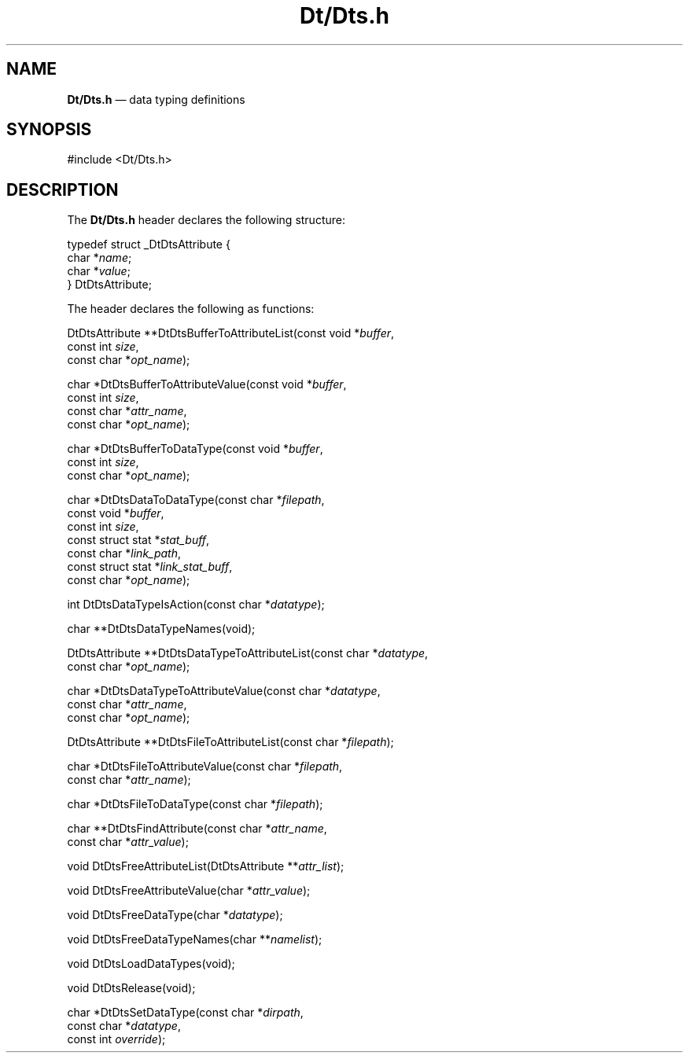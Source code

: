 '\" t
...\" DtDts.sgm /main/6 1996/09/08 19:58:55 rws $
.de P!
.fl
\!!1 setgray
.fl
\\&.\"
.fl
\!!0 setgray
.fl			\" force out current output buffer
\!!save /psv exch def currentpoint translate 0 0 moveto
\!!/showpage{}def
.fl			\" prolog
.sy sed -e 's/^/!/' \\$1\" bring in postscript file
\!!psv restore
.
.de pF
.ie     \\*(f1 .ds f1 \\n(.f
.el .ie \\*(f2 .ds f2 \\n(.f
.el .ie \\*(f3 .ds f3 \\n(.f
.el .ie \\*(f4 .ds f4 \\n(.f
.el .tm ? font overflow
.ft \\$1
..
.de fP
.ie     !\\*(f4 \{\
.	ft \\*(f4
.	ds f4\"
'	br \}
.el .ie !\\*(f3 \{\
.	ft \\*(f3
.	ds f3\"
'	br \}
.el .ie !\\*(f2 \{\
.	ft \\*(f2
.	ds f2\"
'	br \}
.el .ie !\\*(f1 \{\
.	ft \\*(f1
.	ds f1\"
'	br \}
.el .tm ? font underflow
..
.ds f1\"
.ds f2\"
.ds f3\"
.ds f4\"
.ta 8n 16n 24n 32n 40n 48n 56n 64n 72n 
.TH "Dt/Dts\&.h" "file formats"
.SH "NAME"
\fBDt/Dts\&.h\fP \(em data typing definitions
.SH "SYNOPSIS"
.PP
.nf
#include <Dt/Dts\&.h>
.fi
.SH "DESCRIPTION"
.PP
The
\fBDt/Dts\&.h\fP header declares the following structure:
.PP
.nf
\f(CWtypedef struct  _DtDtsAttribute {
        char    *\fIname\fP;
        char    *\fIvalue\fP;
} DtDtsAttribute;\fR
.fi
.PP
.PP
The header declares the following as functions:
.PP
.nf
DtDtsAttribute **DtDtsBufferToAttributeList(const void *\fIbuffer\fP,
        const int \fIsize\fP,
        const char *\fIopt_name\fP);
.fi
.PP
.nf
char *DtDtsBufferToAttributeValue(const void *\fIbuffer\fP,
        const int \fIsize\fP,
        const char *\fIattr_name\fP,
        const char *\fIopt_name\fP);
.fi
.PP
.nf
char *DtDtsBufferToDataType(const void *\fIbuffer\fP,
        const int \fIsize\fP,
        const char *\fIopt_name\fP);
.fi
.PP
.nf
char *DtDtsDataToDataType(const char *\fIfilepath\fP,
        const void *\fIbuffer\fP,
        const int \fIsize\fP,
        const struct stat *\fIstat_buff\fP,
        const char *\fIlink_path\fP,
        const struct stat *\fIlink_stat_buff\fP,
        const char *\fIopt_name\fP);
.fi
.PP
.nf
int DtDtsDataTypeIsAction(const char *\fIdatatype\fP);
.fi
.PP
.nf
char **DtDtsDataTypeNames(void);
.fi
.PP
.nf
DtDtsAttribute **DtDtsDataTypeToAttributeList(const char *\fIdatatype\fP,
        const char *\fIopt_name\fP);
.fi
.PP
.nf
char *DtDtsDataTypeToAttributeValue(const char *\fIdatatype\fP,
        const char *\fIattr_name\fP,
        const char *\fIopt_name\fP);
.fi
.PP
.nf
DtDtsAttribute **DtDtsFileToAttributeList(const char *\fIfilepath\fP);
.fi
.PP
.nf
char *DtDtsFileToAttributeValue(const char *\fIfilepath\fP,
        const char *\fIattr_name\fP);
.fi
.PP
.nf
char *DtDtsFileToDataType(const char *\fIfilepath\fP);
.fi
.PP
.nf
char **DtDtsFindAttribute(const char *\fIattr_name\fP,
        const char *\fIattr_value\fP);
.fi
.PP
.nf
void DtDtsFreeAttributeList(DtDtsAttribute **\fIattr_list\fP);
.fi
.PP
.nf
void DtDtsFreeAttributeValue(char *\fIattr_value\fP);
.fi
.PP
.nf
void DtDtsFreeDataType(char *\fIdatatype\fP);
.fi
.PP
.nf
void DtDtsFreeDataTypeNames(char **\fInamelist\fP);
.fi
.PP
.nf
void DtDtsLoadDataTypes(void);
.fi
.PP
.nf
void DtDtsRelease(void);
.fi
.PP
.nf
char *DtDtsSetDataType(const char *\fIdirpath\fP,
        const char *\fIdatatype\fP,
        const int \fIoverride\fP);
.fi
...\" created by instant / docbook-to-man, Sun 02 Sep 2012, 09:41
